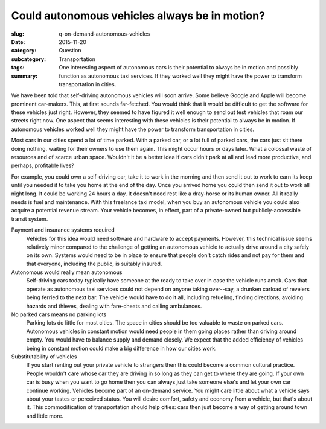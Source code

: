 Could autonomous vehicles always be in motion?
===============================================================

:slug: q-on-demand-autonomous-vehicles
:date: 2015-11-20
:category: Question
:subcategory:
:tags: Transportation
:summary: One interesting aspect of autonomous cars is their potential to always be in motion and possibly function as autonomous taxi services. If they worked well they might have the power to transform transportation in cities. 


We have been told that self-driving autonomous vehicles will soon arrive. Some believe Google and Apple will become prominent car-makers. This, at first sounds far-fetched. You would think that it would be difficult to get the software for these vehicles just right. However, they seemed to have figured it well enough to send out test vehicles that roam our streets right now. One aspect that seems interesting with these vehicles is their potential to always be in motion. If autonomous vehicles worked well they might have the power to transform transportation in cities. 

Most cars in our cities spend a lot of time parked. With a parked car, or a lot full of parked cars, the cars just sit there doing nothing, waiting for their owners to use them again. This might occur hours or days later. What a colossal waste of resources and of scarce urban space. Wouldn't it be a better idea if cars didn't park at all and lead more productive, and perhaps, profitable lives?

For example, you could own a self-driving car, take it to work in the morning and then send it out to work to earn its keep until you needed it to take you home at the end of the day. Once you arrived home you could then send it out to work all night long. It could be working 24 hours a day. It doesn't need rest like a dray-horse or its human owner. All it really needs is fuel and maintenance. With this freelance taxi model, when you buy an autonomous vehicle you could also acquire a potential revenue stream. Your vehicle becomes, in effect, part of a private-owned but publicly-accessible transit system.

Payment and insurance systems required
	Vehicles for this idea would need software and hardware to accept payments. However, this technical issue seems relatively minor compared to the challenge of getting an autonomous vehicle to actually drive around a city safely on its own. Systems would need to be in place to ensure that people don't catch rides and not pay for them and that everyone, including the public, is suitably insured.

Autonomous would really mean autonomous
	Self-driving cars today typically have someone at the ready to take over in case the vehicle runs amok. Cars that operate as autonomous taxi services could not depend on anyone taking over--say, a drunken carload of revelers being ferried to the next bar. The vehicle would have to do it all, including refueling, finding directions, avoiding hazards and thieves, dealing with fare-cheats and calling ambulances.

No parked cars means no parking lots
	Parking lots do little for most cities. The space in cities should be too valuable to waste on parked cars. Autonomous vehicles in constant motion would need people in them going places rather than driving around empty. You would have to balance supply and demand closely. We expect that the added efficiency of vehicles being in constant motion could make a big difference in how our cities work.

Substitutability of vehicles
	If you start renting out your private vehicle to strangers then this could become a common cultural practice. People wouldn't care whose car they are driving in so long as they can get to where they are going. If your own car is busy when you want to go home then you can always just take someone else's and let your own car continue working. Vehicles become part of an on-demand service. You might care little about what a vehicle says about your tastes or perceived status. You will desire comfort, safety and economy from a vehicle, but that's about it. This commodification of transportation should help cities: cars then just become a way of getting around town and little more. 






